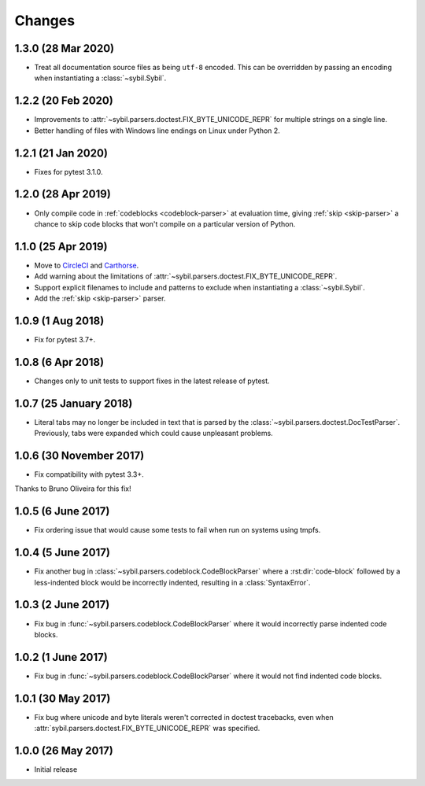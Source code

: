 Changes
=======

1.3.0 (28 Mar 2020)
-------------------

- Treat all documentation source files as being ``utf-8`` encoded. This can be overridden
  by passing an encoding when instantiating a :class:`~sybil.Sybil`.

1.2.2 (20 Feb 2020)
-------------------

- Improvements to :attr:`~sybil.parsers.doctest.FIX_BYTE_UNICODE_REPR`
  for multiple strings on a single line.

- Better handling of files with Windows line endings on Linux under Python 2.

1.2.1 (21 Jan 2020)
-------------------

- Fixes for pytest 3.1.0.

1.2.0 (28 Apr 2019)
-------------------

- Only compile code in :ref:`codeblocks <codeblock-parser>` at evaluation time,
  giving :ref:`skip <skip-parser>` a chance to skip code blocks that won't
  compile on a particular version of Python.

1.1.0 (25 Apr 2019)
-------------------

- Move to CircleCI__ and Carthorse__.

  __ https://circleci.com/gh/cjw296/sybil
  __ https://github.com/cjw296/carthorse

- Add warning about the limitations of
  :attr:`~sybil.parsers.doctest.FIX_BYTE_UNICODE_REPR`.

- Support explicit filenames to include and patterns to exclude
  when instantiating a :class:`~sybil.Sybil`.

- Add the :ref:`skip <skip-parser>` parser.

1.0.9 (1 Aug 2018)
------------------

- Fix for pytest 3.7+.

1.0.8 (6 Apr 2018)
------------------

- Changes only to unit tests to support fixes in the latest release of pytest.

1.0.7 (25 January 2018)
-----------------------

- Literal tabs may no longer be included in text that is parsed by the
  :class:`~sybil.parsers.doctest.DocTestParser`. Previously, tabs were
  expanded which could cause unpleasant problems.

1.0.6 (30 November 2017)
------------------------

- Fix compatibility with pytest 3.3+.

Thanks to Bruno Oliveira for this fix!

1.0.5 (6 June 2017)
-------------------

- Fix ordering issue that would cause some tests to fail when run on systems
  using tmpfs.

1.0.4 (5 June 2017)
-------------------

- Fix another bug in :class:`~sybil.parsers.codeblock.CodeBlockParser` where
  a :rst:dir:`code-block` followed by a less-indented block would be
  incorrectly indented, resulting in a :class:`SyntaxError`.

1.0.3 (2 June 2017)
-------------------

- Fix bug in :func:`~sybil.parsers.codeblock.CodeBlockParser` where it
  would incorrectly parse indented code blocks.

1.0.2 (1 June 2017)
-------------------

- Fix bug in :func:`~sybil.parsers.codeblock.CodeBlockParser` where it
  would not find indented code blocks.

1.0.1 (30 May 2017)
-------------------

- Fix bug where unicode and byte literals weren't corrected in doctest
  tracebacks, even when :attr:`sybil.parsers.doctest.FIX_BYTE_UNICODE_REPR`
  was specified.

1.0.0 (26 May 2017)
-------------------

- Initial release
